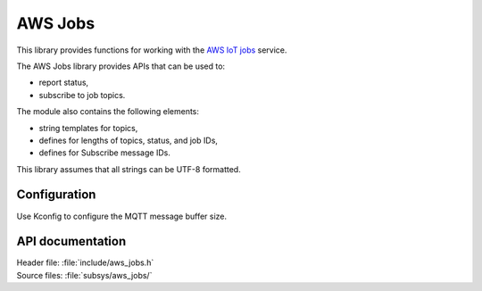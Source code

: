.. _lib_aws_jobs:

AWS Jobs
########

This library provides functions for working with the `AWS IoT jobs
<https://docs.aws.amazon.com/iot/latest/developerguide/iot-jobs.html>`_
service.

The AWS Jobs library provides APIs that can be used to:

- report status,
- subscribe to job topics.

The module also contains the following elements:

- string templates for topics,
- defines for lengths of topics, status, and job IDs,
- defines for Subscribe message IDs.

This library assumes that all strings can be UTF-8 formatted.

Configuration
*************

Use Kconfig to configure the MQTT message buffer size.


API documentation
*****************

| Header file: :file:`include/aws_jobs.h`
| Source files: :file:`subsys/aws_jobs/`

.. doxygengroup:: aws_jobs
   :project: nrf
   :members:
